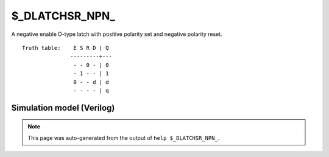 $_DLATCHSR_NPN_
===============

A negative enable D-type latch with positive polarity set and negative
polarity reset.
::

   Truth table:    E S R D | Q
                  ---------+---
                   - - 0 - | 0
                   - 1 - - | 1
                   0 - - d | d
                   - - - - | q
   
Simulation model (Verilog)
--------------------------

.. code-block:: verilog
   :caption: simcells.v:3463

   module \$_DLATCHSR_NPN_ (E, S, R, D, Q);
       input E, S, R, D;
       output reg Q;
       always @* begin
           if (R == 0)
               Q <= 0;
           else if (S == 1)
               Q <= 1;
           else if (E == 0)
               Q <= D;
       end
   endmodule

.. note::

   This page was auto-generated from the output of
   ``help $_DLATCHSR_NPN_``.
